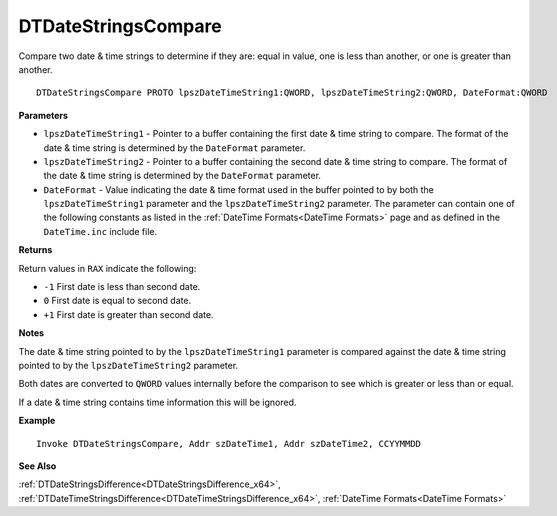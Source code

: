 .. _DTDateStringsCompare_x64:

===================================
DTDateStringsCompare 
===================================

Compare two date & time strings to determine if they are: equal in value, one is less than another, or one is greater than another.
    
::

   DTDateStringsCompare PROTO lpszDateTimeString1:QWORD, lpszDateTimeString2:QWORD, DateFormat:QWORD


**Parameters**

* ``lpszDateTimeString1`` - Pointer to a buffer containing the first date & time string to compare. The format of the date & time string is determined by the ``DateFormat`` parameter.
* ``lpszDateTimeString2`` - Pointer to a buffer containing the second date & time string to compare. The format of the date & time string is determined by the ``DateFormat`` parameter.
* ``DateFormat`` - Value indicating the date & time format used in the buffer pointed to by both the ``lpszDateTimeString1`` parameter and the ``lpszDateTimeString2`` parameter.  The parameter can contain one of the following constants as listed in the :ref:`DateTime Formats<DateTime Formats>` page and as defined in the ``DateTime.inc`` include file.


**Returns**

Return values in ``RAX`` indicate the following:

* ``-1`` First date is less than second date.
* ``0`` First date is equal to second date.
* ``+1`` First date is greater than second date.


**Notes**

The date & time string pointed to by the ``lpszDateTimeString1`` parameter is compared against the date & time string pointed to by the ``lpszDateTimeString2`` parameter.

Both dates are converted to ``QWORD`` values internally before the comparison to see which is greater or less than or equal.

If a date & time string contains time information this will be ignored.



**Example**

::

   Invoke DTDateStringsCompare, Addr szDateTime1, Addr szDateTime2, CCYYMMDD
   

**See Also**

:ref:`DTDateStringsDifference<DTDateStringsDifference_x64>`, :ref:`DTDateTimeStringsDifference<DTDateTimeStringsDifference_x64>`, :ref:`DateTime Formats<DateTime Formats>`


